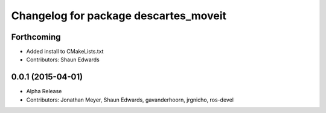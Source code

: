 ^^^^^^^^^^^^^^^^^^^^^^^^^^^^^^^^^^^^^^
Changelog for package descartes_moveit
^^^^^^^^^^^^^^^^^^^^^^^^^^^^^^^^^^^^^^

Forthcoming
-----------
* Added install to CMakeLists.txt
* Contributors: Shaun Edwards

0.0.1 (2015-04-01)
------------------
* Alpha Release
* Contributors: Jonathan Meyer, Shaun Edwards, gavanderhoorn, jrgnicho, ros-devel
